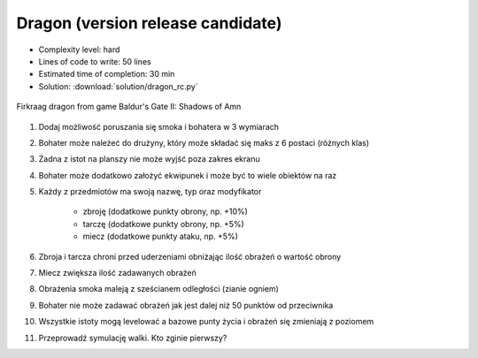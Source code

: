 .. _Dragon RC:

**********************************
Dragon (version release candidate)
**********************************


* Complexity level: hard
* Lines of code to write: 50 lines
* Estimated time of completion: 30 min
* Solution: :download:`solution/dragon_rc.py`

.. figure:: img/dragon.gif
    :width: 75%
    :align: center

    Firkraag dragon from game Baldur's Gate II: Shadows of Amn

#. Dodaj możliwość poruszania się smoka i bohatera w 3 wymiarach
#. Bohater może należeć do drużyny, który może składać się maks z 6 postaci (różnych klas)
#. Żadna z istot na planszy nie może wyjść poza zakres ekranu
#. Bohater może dodatkowo założyć ekwipunek i może być to wiele obiektów na raz
#. Każdy z przedmiotów ma swoją nazwę, typ oraz modyfikator

    * zbroję (dodatkowe punkty obrony, np. +10%)
    * tarczę (dodatkowe punkty obrony, np. +5%)
    * miecz (dodatkowe punkty ataku, np. +5%)

#. Zbroja i tarcza chroni przed uderzeniami obniżając ilość obrażeń o wartość obrony
#. Miecz zwiększa ilość zadawanych obrażeń
#. Obrażenia smoka maleją z sześcianem odległości (zianie ogniem)
#. Bohater nie może zadawać obrażeń jak jest dalej niż 50 punktów od przeciwnika
#. Wszystkie istoty mogą levelować a bazowe punty życia i obrażeń się zmieniają z poziomem
#. Przeprowadź symulację walki. Kto zginie pierwszy?
